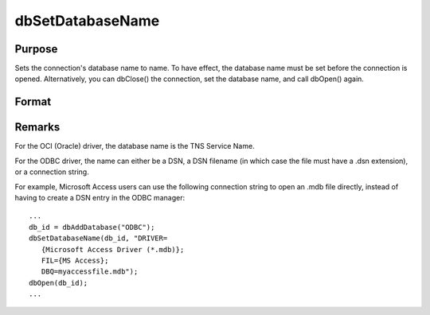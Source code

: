 
dbSetDatabaseName
==============================================

Purpose
----------------
Sets the connection's database name to name. To have effect, the database name must be set before the connection is opened. Alternatively, you can dbClose() the connection, set the database name, and call dbOpen() again.

Format
----------------
.. function:: dbSetDatabaseName(db_id, database_name)

    :param db_id: database connection index number.
    :type db_id: scalar

    :param database_name: database name to apply to specified database connection.
    :type database_name: string



Remarks
-------

For the OCI (Oracle) driver, the database name is the TNS Service Name.

For the ODBC driver, the name can either be a DSN, a DSN filename (in
which case the file must have a .dsn extension), or a connection string.

For example, Microsoft Access users can use the following connection
string to open an .mdb file directly, instead of having to create a DSN
entry in the ODBC manager:

::

   ...
   db_id = dbAddDatabase("ODBC");
   dbSetDatabaseName(db_id, "DRIVER=
      {Microsoft Access Driver (*.mdb)};
      FIL={MS Access};
      DBQ=myaccessfile.mdb");
   dbOpen(db_id);
   ...

